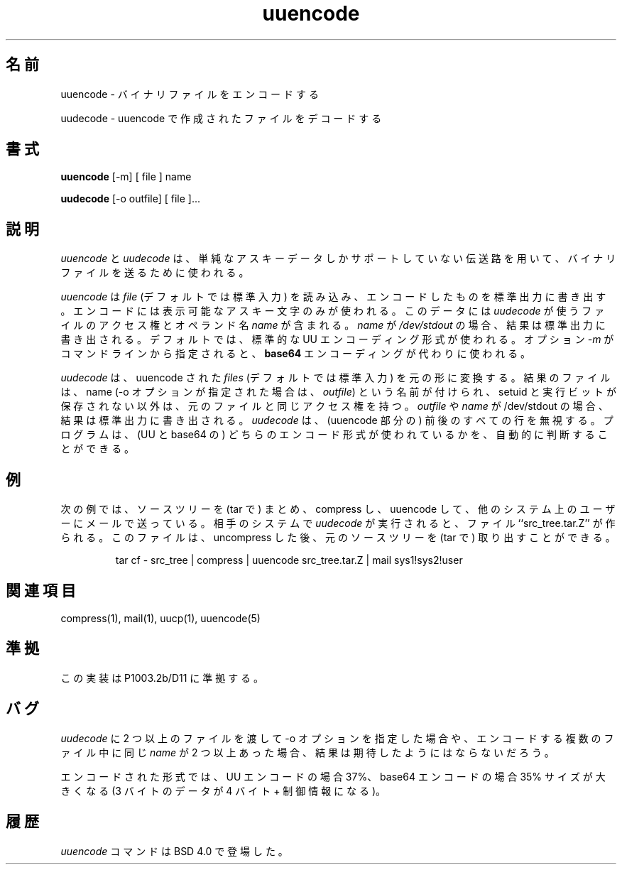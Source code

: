 '.\" Copyright (c) 1980, 1990 The Regents of the University of California.
'.\" All rights reserved.
'.\"
'.\" Redistribution and use in source and binary forms, with or without
'.\" modification, are permitted provided that the following conditions
'.\" are met:
'.\" 1. Redistributions of source code must retain the above copyright
'.\"    notice, this list of conditions and the following disclaimer.
'.\" 2. Redistributions in binary form must reproduce the above copyright
'.\"    notice, this list of conditions and the following disclaimer in the
'.\"    documentation and/or other materials provided with the distribution.
'.\" 3. All advertising materials mentioning features or use of this software
'.\"    must display the following acknowledgement:
'.\"	This product includes software developed by the University of
'.\"	California, Berkeley and its contributors.
'.\" 4. Neither the name of the University nor the names of its contributors
'.\"    may be used to endorse or promote products derived from this software
'.\"    without specific prior written permission.
'.\"
'.\" THIS SOFTWARE IS PROVIDED BY THE REGENTS AND CONTRIBUTORS ``AS IS'' AND
'.\" ANY EXPRESS OR IMPLIED WARRANTIES, INCLUDING, BUT NOT LIMITED TO, THE
'.\" IMPLIED WARRANTIES OF MERCHANTABILITY AND FITNESS FOR A PARTICULAR PURPOSE
'.\" ARE DISCLAIMED.  IN NO EVENT SHALL THE REGENTS OR CONTRIBUTORS BE LIABLE
'.\" FOR ANY DIRECT, INDIRECT, INCIDENTAL, SPECIAL, EXEMPLARY, OR CONSEQUENTIAL
'.\" DAMAGES (INCLUDING, BUT NOT LIMITED TO, PROCUREMENT OF SUBSTITUTE GOODS
'.\" OR SERVICES; LOSS OF USE, DATA, OR PROFITS; OR BUSINESS INTERRUPTION)
'.\" HOWEVER CAUSED AND ON ANY THEORY OF LIABILITY, WHETHER IN CONTRACT, STRICT
'.\" LIABILITY, OR TORT (INCLUDING NEGLIGENCE OR OTHERWISE) ARISING IN ANY WAY
'.\" OUT OF THE USE OF THIS SOFTWARE, EVEN IF ADVISED OF THE POSSIBILITY OF
'.\" SUCH DAMAGE.
'.\"
'.\" Modified from
'.\"     @(#)uuencode.1	6.9 (Berkeley) 4/23/91
'.\"
.\" Japanese Version Copyright (c) 1994-2000 
.\" NetBSD jman proj. and Yuichi SATO
.\"         all rights reserved.   
.\" Translated Thu Nov 17 1994
.\"         by NetBSD jman proj. <jman@spa.is.uec.ac.jp>
.\" Updated Tue Jun 20 21:37:49 JST 2000
.\"         by Yuichi SATO <sato@complex.eng.hokudai.ac.jp>
.\"
.\"WORD:	encode		エンコード
.\"WORD:	decode		デコード
.\"
.TH uuencode 1
.\"O .SH NAME
.SH 名前
.\"O uuencode \- encode a binary file
uuencode \- バイナリファイルをエンコードする
.PP
.\"O uudecode \- decode a file created by uuencode
uudecode \- uuencode で作成されたファイルをデコードする
.\"O .SH SYNOPSIS
.SH 書式
.B uuencode
[\-m] [ file ] name
.PP
.B uudecode
[-o outfile] [ file ]...
.\"O .SH DESCRIPTION
.SH 説明
.\"O .I Uuencode
.\"O and
.\"O .I uudecode
.\"O are used to transmit binary files over transmission mediums
.\"O that do not support other than simple
.\"O ASCII
.\"O data.
.I uuencode
と
.I uudecode
は、単純なアスキーデータしかサポートしていない
伝送路を用いて、バイナリファイルを送るために使われる。
.PP
.\"O .I Uuencode
.\"O reads
.\"O .I file
.\"O (or by default the standard input) and writes an encoded version
.\"O to the standard output.
.\"O The encoding uses only printing
.\"O ASCII
.\"O characters and includes the
.\"O mode of the file and the operand
.\"O .I name
.\"O for use by
.\"O .I uudecode.
.\"O If
.\"O .I name
.\"O is
.\"O .I /dev/stdout
.\"O the result will be written to standard output.  By default the standard
.\"O UU encoding format will be used.  If the option
.\"O .I \-m
.\"O is given on the command line
.\"O .B base64
.\"O encoding is used instead.
.I uuencode
は
.I file
(デフォルトでは標準入力) を読み込み、
エンコードしたものを標準出力に書き出す。
エンコードには表示可能なアスキー文字のみが使われる。
このデータには
.I uudecode
が使うファイルのアクセス権とオペランド名
.I name
が含まれる。
.I name
が
.I /dev/stdout
の場合、
結果は標準出力に書き出される。
デフォルトでは、標準的な UU エンコーディング形式が使われる。
オプション 
.I \-m
がコマンドラインから指定されると、
.B base64
エンコーディングが代わりに使われる。
.PP
.\"O .I Uudecode
.\"O transforms
.\"O uuencoded
.\"O .I files
.\"O (or by default, the standard input) into the original form.
.\"O The resulting file is named
.\"O .I name
.\"O (or
.\"O .I outfile
.\"O if the \-o option is given)
.\"O and will have the mode of the original file except that setuid
.\"O and execute bits are not retained.  If
.\"O .I outfile
.\"O or
.\"O .I name
.\"O is /dev/stdout the result will be written to standard output.
.\"O .I Uudecode
.\"O ignores any leading and trailing lines.  The program can automatically decide
.\"O which of the both supported encoding schemes are used.
.I uudecode
は、uuencode された
.I files
(デフォルトでは標準入力) を元の形に変換する。
結果のファイルは、name (\-o オプションが指定された場合は、
.IR outfile )
という名前が付けられ、
setuid と実行ビットが保存されない以外は、
元のファイルと同じアクセス権を持つ。
.I outfile
や
.I name
が /dev/stdout の場合、結果は標準出力に書き出される。
.I uudecode
は、(uuencode 部分の) 前後のすべての行を無視する。
プログラムは、(UU と base64 の) どちらのエンコード形式が使われているかを、
自動的に判断することができる。
.\"O .SH EXAMPLES
.SH 例
.\"O The following example packages up a source tree, compresses it,
.\"O uuencodes it and mails it to a user on another system.
.\"O When
.\"O .I uudecode
.\"O is run on the target system, the file ``src_tree.tar.Z'' will be
.\"O created which may then be uncompressed and extracted into the original
.\"O tree.
次の例では、ソースツリーを (tar で) まとめ、compress し、
uuencode して、他のシステム上のユーザーにメールで送っている。
相手のシステムで
.I uudecode
が実行されると、ファイル ``src_tree.tar.Z'' が作られる。
このファイルは、uncompress した後、
元のソースツリーを (tar で) 取り出すことができる。
.PP
.IP
.NF
tar cf \- src_tree \&| compress \&|
uuencode src_tree.tar.Z \&| mail sys1!sys2!user
.FI
.LP
.\"O .SH SEE ALSO
.SH 関連項目
compress(1), mail(1), uucp(1), uuencode(5)
.\"O .SH STANDARDS
.SH 準拠
.\"O This implementation is compliant with P1003.2b/D11.
この実装は P1003.2b/D11 に準拠する。
.\"O .SH BUGS
.SH バグ
.\"O If more than one file is given to
.\"O .I uudecode
.\"O and the \-o option is given or more than one
.\"O .I name
.\"O in the encoded files are the same the result is probably not what is expected.
.I uudecode
に 2 つ以上のファイルを渡して \-o オプションを指定した場合や、
エンコードする複数のファイル中に同じ
.I name
が 2 つ以上あった場合、結果は期待したようにはならないだろう。
.PP
.\"O The encoded form of the file is expanded by 37% for UU encoding and by 35%
.\"O for base64 encoding (3 bytes become 4 plus control information).
エンコードされた形式では、UU エンコードの場合 37%、
base64 エンコードの場合 35% サイズが大きくなる
(3 バイトのデータが 4 バイト + 制御情報になる)。
.\"O .SH HISTORY
.SH 履歴
.\"O The
.\"O .I uuencode
.\"O command appeared in
.\"O BSD 4.0.
.I uuencode
コマンドは BSD 4.0 で登場した。





